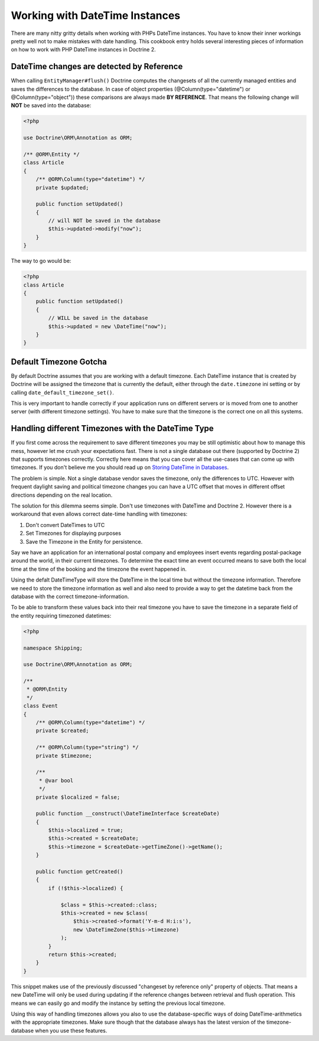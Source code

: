 Working with DateTime Instances
===============================

There are many nitty gritty details when working with PHPs DateTime instances. You have to know their inner
workings pretty well not to make mistakes with date handling. This cookbook entry holds several
interesting pieces of information on how to work with PHP DateTime instances in Doctrine 2.

DateTime changes are detected by Reference
~~~~~~~~~~~~~~~~~~~~~~~~~~~~~~~~~~~~~~~~~~

When calling ``EntityManager#flush()`` Doctrine computes the changesets of all the currently managed entities
and saves the differences to the database. In case of object properties (@Column(type="datetime") or @Column(type="object"))
these comparisons are always made **BY REFERENCE**. That means the following change will **NOT** be saved into the database:

.. code-block:: php

    <?php

    use Doctrine\ORM\Annotation as ORM;

    /** @ORM\Entity */
    class Article
    {
        /** @ORM\Column(type="datetime") */
        private $updated;

        public function setUpdated()
        {
            // will NOT be saved in the database
            $this->updated->modify("now");
        }
    }

The way to go would be:

.. code-block:: php

    <?php
    class Article
    {
        public function setUpdated()
        {
            // WILL be saved in the database
            $this->updated = new \DateTime("now");
        }
    }

Default Timezone Gotcha
~~~~~~~~~~~~~~~~~~~~~~~

By default Doctrine assumes that you are working with a default timezone. Each DateTime instance that
is created by Doctrine will be assigned the timezone that is currently the default, either through
the ``date.timezone`` ini setting or by calling ``date_default_timezone_set()``.

This is very important to handle correctly if your application runs on different servers or is moved from one to another server
(with different timezone settings). You have to make sure that the timezone is the correct one
on all this systems.

Handling different Timezones with the DateTime Type
~~~~~~~~~~~~~~~~~~~~~~~~~~~~~~~~~~~~~~~~~~~~~~~~~~~

If you first come across the requirement to save different timezones you may be still optimistic about how
to manage this mess,
however let me crush your expectations fast. There is not a single database out there (supported by Doctrine 2)
that supports timezones correctly. Correctly here means that you can cover all the use-cases that
can come up with timezones. If you don't believe me you should read up on `Storing DateTime
in Databases <https://derickrethans.nl/storing-date-time-in-database.html>`_.

The problem is simple. Not a single database vendor saves the timezone, only the differences to UTC.
However with frequent daylight saving and political timezone changes you can have a UTC offset that moves
in different offset directions depending on the real location.

The solution for this dilemma seems simple. Don't use timezones with DateTime and Doctrine 2. However there is a workaround
that even allows correct date-time handling with timezones:

1. Don't convert DateTimes to UTC
2. Set Timezones for displaying purposes
3. Save the Timezone in the Entity for persistence.

Say we have an application for an international postal company and employees insert events regarding postal-package
around the world, in their current timezones. To determine the exact time an event occurred means to save both
the local time at the time of the booking and the timezone the event happened in.

Using the defalt DateTimeType will store the DateTime in the local time but without the timezone information. Therefore we need to store the timezone information as well and also need to provide a way to get the datetime back from the database with the correct timezone-information.

To be able to transform these values back into their real timezone you have to save the timezone in a separate field of the entity requiring timezoned datetimes:

.. code-block:: php

    <?php

    namespace Shipping;

    use Doctrine\ORM\Annotation as ORM;

    /**
     * @ORM\Entity
     */
    class Event
    {
        /** @ORM\Column(type="datetime") */
        private $created;

        /** @ORM\Column(type="string") */
        private $timezone;

        /**
         * @var bool
         */
        private $localized = false;

        public function __construct(\DateTimeInterface $createDate)
        {
            $this->localized = true;
            $this->created = $createDate;
            $this->timezone = $createDate->getTimeZone()->getName();
        }

        public function getCreated()
        {
            if (!$this->localized) {

                $class = $this->created::class;
                $this->created = new $class(
                    $this->created->format('Y-m-d H:i:s'),
                    new \DateTimeZone($this->timezone)
                );
            }
            return $this->created;
        }
    }

This snippet makes use of the previously discussed "changeset by reference only" property of
objects. That means a new DateTime will only be used during updating if the reference
changes between retrieval and flush operation. This means we can easily go and modify
the instance by setting the previous local timezone.

Using this way of handling timezones allows you also to use the database-specific ways of
doing DateTime-arithmetics with the appropriate timezones. Make sure though that the database
always has the latest version of the timezone-database when you use these features.
